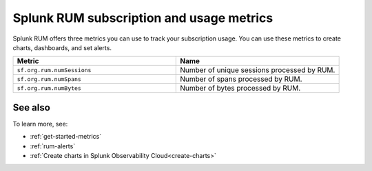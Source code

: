.. _rum-subscription-usage:

***************************************************************************
Splunk RUM subscription and usage metrics 
***************************************************************************

Splunk RUM offers three metrics you can use to track your subscription usage. You can use these metrics to create charts, dashboards, and set alerts. 

.. list-table:: 
   :widths: 25 25 
   :header-rows: 1

   * - :strong:`Metric`
     - :strong:`Name`
   * - ``sf.org.rum.numSessions``
     - Number of unique sessions processed by RUM. 
   * - ``sf.org.rum.numSpans``
     - Number of spans processed by RUM.
   * - ``sf.org.rum.numBytes``
     - Number of bytes processed by RUM.

See also
==========

To learn more, see: 

* :ref:`get-started-metrics`
* :ref:`rum-alerts`
* :ref:`Create charts in Splunk Observability Cloud<create-charts>`


